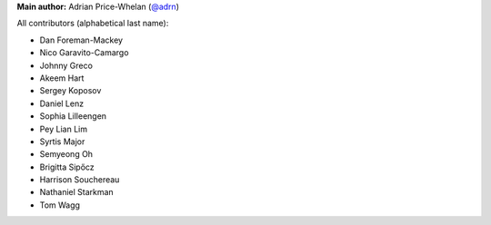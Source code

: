 **Main author:** Adrian Price-Whelan (`@adrn <https://github.com/adrn>`_)

All contributors (alphabetical last name):

* Dan Foreman-Mackey
* Nico Garavito-Camargo
* Johnny Greco
* Akeem Hart
* Sergey Koposov
* Daniel Lenz
* Sophia Lilleengen
* Pey Lian Lim
* Syrtis Major
* Semyeong Oh
* Brigitta Sipőcz
* Harrison Souchereau
* Nathaniel Starkman
* Tom Wagg
